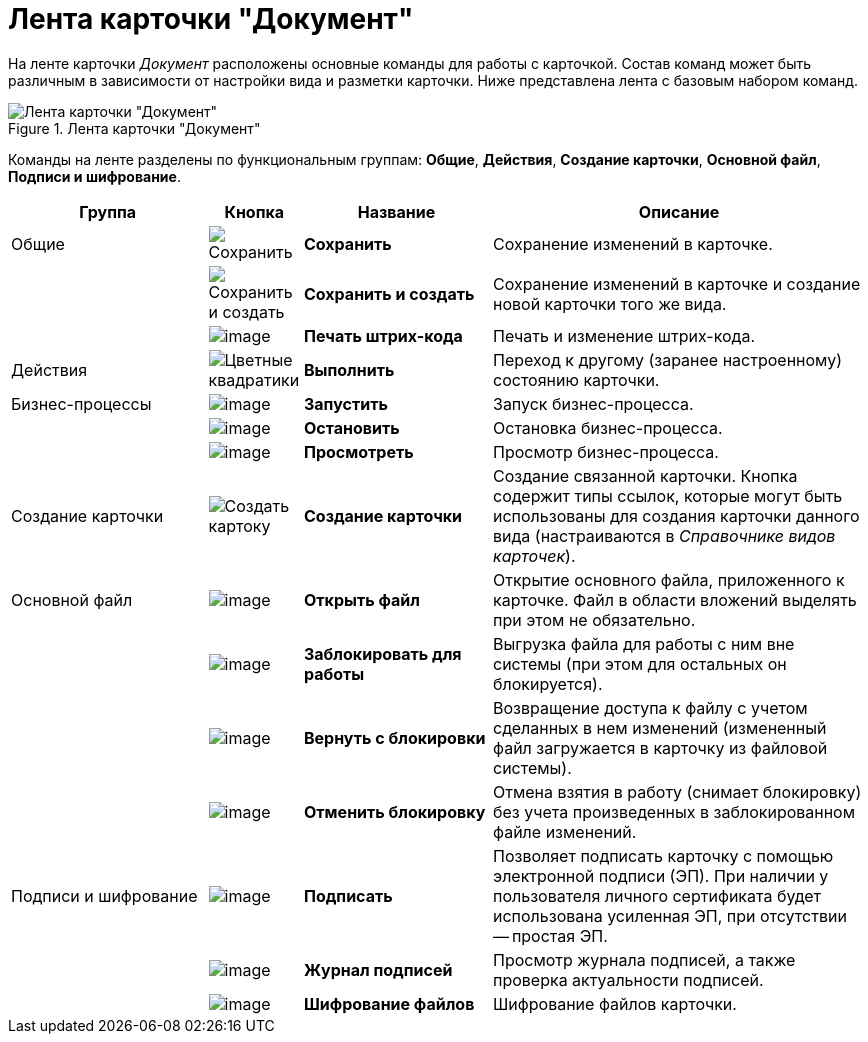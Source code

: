 = Лента карточки "Документ"

На ленте карточки _Документ_ расположены основные команды для работы с карточкой. Состав команд может быть различным в зависимости от настройки вида и разметки карточки. Ниже представлена лента с базовым набором команд.

.Лента карточки "Документ"
image::Dcard_ribbon.png[Лента карточки "Документ"]

Команды на ленте разделены по функциональным группам: *Общие*, *Действия*, *Создание карточки*, *Основной файл*, *Подписи и шифрование*.

[cols="23%,11%,22%,44",options="header"]
|===
|Группа |Кнопка |Название |Описание

|Общие
|image:buttons/save.png[Сохранить]
|*Сохранить*
|Сохранение изменений в карточке.

|
|image:buttons/save-create.png[Сохранить и создать]
|*Сохранить и создать*
|Сохранение изменений в карточке и создание новой карточки того же вида.

|
|image:buttons/barcode_print.png[image]
|*Печать штрих-кода*
|Печать и изменение штрих-кода.

|Действия
|image:buttons/perform.png[Цветные квадратики]
|*Выполнить*
|Переход к другому (заранее настроенному) состоянию карточки.

|Бизнес-процессы
|image:buttons/start_bp.png[image]
|*Запустить*
|Запуск бизнес-процесса.

|
|image:buttons/stop_bp.png[image]
|*Остановить*
|Остановка бизнес-процесса.

|
|image:buttons/view_bp.png[image]
|*Просмотреть*
|Просмотр бизнес-процесса.

|Создание карточки
|image:buttons/create-card.png[Создать картоку]
|*Создание карточки*
|Создание связанной карточки. Кнопка содержит типы ссылок, которые могут быть использованы для создания карточки данного вида (настраиваются в _Справочнике видов карточек_).

|Основной файл
|image:buttons/file_open.png[image]
|*Открыть файл*
|Открытие основного файла, приложенного к карточке. Файл в области вложений выделять при этом не обязательно.

|
|image:buttons/file_block.png[image]
|*Заблокировать для работы*
|Выгрузка файла для работы с ним вне системы (при этом для остальных он блокируется).

|
|image:buttons/file_return_from_block.png[image]
|*Вернуть с блокировки*
|Возвращение доступа к файлу с учетом сделанных в нем изменений (измененный файл загружается в карточку из файловой системы).

|
|image:buttons/file_unblock.png[image]
|*Отменить блокировку*
|Отмена взятия в работу (снимает блокировку) без учета произведенных в заблокированном файле изменений.

|Подписи и шифрование
|image:buttons/sign.png[image]
|*Подписать*
|Позволяет подписать карточку с помощью электронной подписи (ЭП). При наличии у пользователя личного сертификата будет использована усиленная ЭП, при отсутствии -- простая ЭП.

|
|image:buttons/sign_log.png[image]
|*Журнал подписей*
|Просмотр журнала подписей, а также проверка актуальности подписей.

|
|image:buttons/ico_signatures_and_coding.png[image]
|*Шифрование файлов*
|Шифрование файлов карточки.
|===
